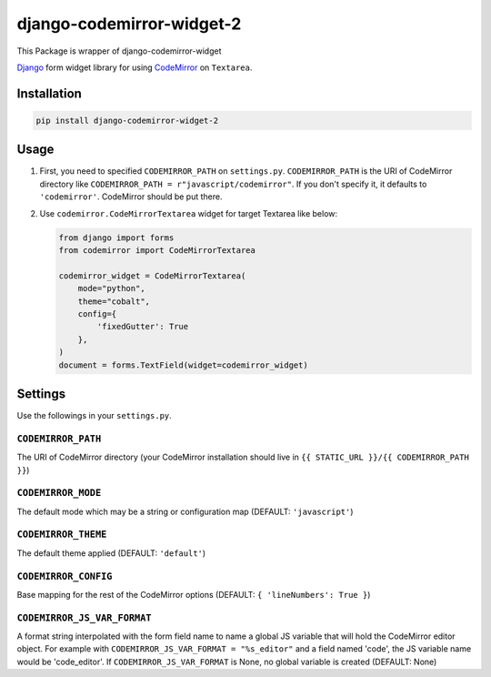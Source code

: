 django-codemirror-widget-2
=================================
.. image:: https://img.shields.io/pypi/v/django-codemirror-widget-2.svg
    :target: https://pypi.python.org/pypi/django-codemirror-widget-2/
    :alt: Version

.. image:: https://img.shields.io/pypi/status/django-codemirror-widget-2.svg
    :target: https://pypi.python.org/pypi/django-codemirror-widget-2/
    :alt: Status

.. image:: https://img.shields.io/pypi/l/django-codemirror-widget-2.svg
    :target: https://pypi.python.org/pypi/django-codemirror-widget-2/
    :alt: License

.. image:: https://img.shields.io/pypi/pyversions/django-codemirror-widget-2.svg
    :target: https://pypi.python.org/pypi/django-codemirror-widget-2/
    :alt: Python versions

This Package is wrapper of django-codemirror-widget

`Django <https://www.djangoproject.com>`_ form widget library for using `CodeMirror <http://codemirror.net/>`_ on ``Textarea``.

Installation
-------------

.. code:: sh

    pip install django-codemirror-widget-2



Usage
-----------

1.  First, you need to specified ``CODEMIRROR_PATH`` on ``settings.py``.
    ``CODEMIRROR_PATH`` is the URI of CodeMirror directory like ``CODEMIRROR_PATH = r"javascript/codemirror"``.
    If you don't specify it, it defaults to ``'codemirror'``.
    CodeMirror should be put there.

2.  Use ``codemirror.CodeMirrorTextarea`` widget for target Textarea like below:

    .. code:: python

      from django import forms
      from codemirror import CodeMirrorTextarea
      
      codemirror_widget = CodeMirrorTextarea(
          mode="python",
          theme="cobalt",
          config={
              'fixedGutter': True
          },
      )
      document = forms.TextField(widget=codemirror_widget)


Settings
---------
Use the followings in your ``settings.py``.

``CODEMIRROR_PATH``
~~~~~~~~~~~~~~~~~~~~~~~~~~~~

The URI of CodeMirror directory (your CodeMirror installation should live in ``{{ STATIC_URL }}/{{ CODEMIRROR_PATH }}``)

``CODEMIRROR_MODE``
~~~~~~~~~~~~~~~~~~~~~~~~~~~~

The default mode which may be a string or configuration map (DEFAULT: ``'javascript'``)

``CODEMIRROR_THEME``
~~~~~~~~~~~~~~~~~~~~~~~~~~~~

The default theme applied (DEFAULT: ``'default'``)

``CODEMIRROR_CONFIG``
~~~~~~~~~~~~~~~~~~~~~~~~~~~~

Base mapping for the rest of the CodeMirror options (DEFAULT: ``{ 'lineNumbers': True }``)

``CODEMIRROR_JS_VAR_FORMAT``
~~~~~~~~~~~~~~~~~~~~~~~~~~~~
A format string interpolated with the form field name to name a global JS variable that will hold the CodeMirror
editor object. For example with ``CODEMIRROR_JS_VAR_FORMAT = "%s_editor"`` and a field named 'code', the JS variable
name would be 'code_editor'. If ``CODEMIRROR_JS_VAR_FORMAT`` is None, no global variable is created (DEFAULT: None)
